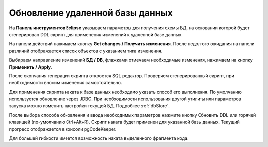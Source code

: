 ================================
Обновление удаленной базы данных
================================

На **Панель инструментов Eclipse** указываем параметры для получения схемы БД, на основании которой будет сгенерирован DDL скрипт для применения изменений к удаленной базе данных.

На панели действий нажимаем кнопку **Get changes / Получить изменения**. После недолгого ожидания на панели различий отображается список объектов с указанием типа изменения.

.. image:: ../images/changes_list.png

Выбираем направление изменений **БД / DB**, флажками отмечаем необходимые изменения, нажимаем на кнопку **Применить / Apply**.

После окончания генерации скрипта откроется SQL редактор. Проверяем сгенерированный скрипт, при необходимости вносим изменения самостоятельно.

.. image:: ../images/sql_editor.png

Для применения скрипта наката к базе данных необходимо указать способ его выполнения. По умолчанию используется обновление через JDBC. При необходимости использования другой утилиты или параметров запуска можно изменить настройки текущей БД. Подробнее :ref:`dbStore`.

.. image:: ../images/new_connection_pg_dump.png

После выбора способа обновления и ввода необходимых параметров нажмите кнопку Обновить DDL или горячей клавишей (по-умолчанию Ctrl+Alt+R). Скрипт наката будет применен для указанной базы данных. Текущий прогресс отображается в консоли pgCodeKeeper.

.. image:: ../images/console_log.png

Для большей гибкости имеется возможность наката выделенного фрагмента кода.